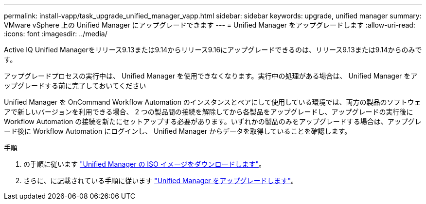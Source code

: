 ---
permalink: install-vapp/task_upgrade_unified_manager_vapp.html 
sidebar: sidebar 
keywords: upgrade, unified manager 
summary: VMware vSphere 上の Unified Manager にアップグレードできます 
---
= Unified Manager をアップグレードします
:allow-uri-read: 
:icons: font
:imagesdir: ../media/


[role="lead"]
Active IQ Unified Managerをリリース9.13または9.14からリリース9.16にアップグレードできるのは、リリース9.13または9.14からのみです。

アップグレードプロセスの実行中は、 Unified Manager を使用できなくなります。実行中の処理がある場合は、 Unified Manager をアップグレードする前に完了しておいてください

Unified Manager を OnCommand Workflow Automation のインスタンスとペアにして使用している環境では、両方の製品のソフトウェアで新しいバージョンを利用できる場合、 2 つの製品間の接続を解除してから各製品をアップグレードし、アップグレードの実行後に Workflow Automation の接続を新たにセットアップする必要があります。いずれかの製品のみをアップグレードする場合は、アップグレード後に Workflow Automation にログインし、 Unified Manager からデータを取得していることを確認します。

.手順
. の手順に従います link:task_download_unified_manager_iso_image_vapp.html["Unified Manager の ISO イメージをダウンロードします"]。
. さらに、に記載されている手順に従います link:task_upgrade_unified_manager_virtual_appliance_vapp.html["Unified Manager をアップグレードします"]。

